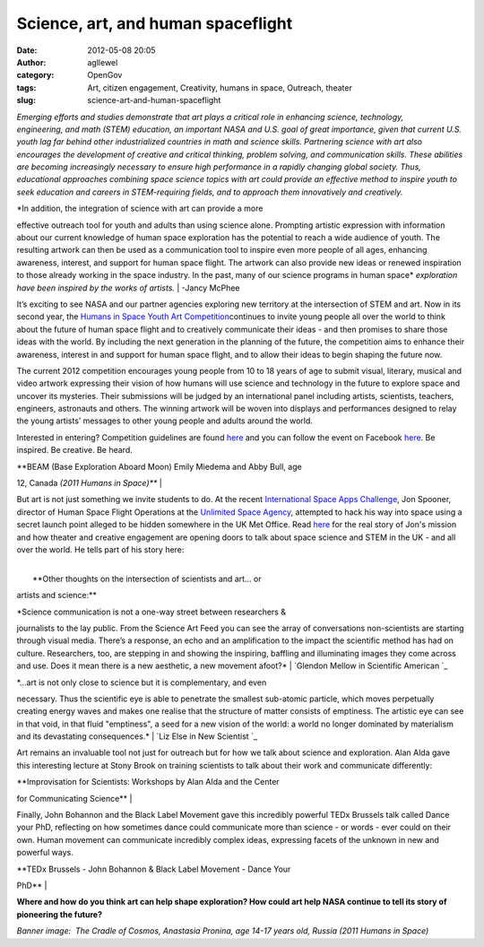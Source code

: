 Science, art, and human spaceflight
###################################
:date: 2012-05-08 20:05
:author: agllewel
:category: OpenGov
:tags: Art, citizen engagement, Creativity, humans in space, Outreach, theater
:slug: science-art-and-human-spaceflight

*Emerging efforts and studies demonstrate that art plays a critical role
in enhancing science, technology, engineering, and math (STEM)
education, an important NASA and U.S. goal of great importance, given
that current U.S. youth lag far behind other industrialized countries in
math and science skills. Partnering science with art also encourages the
development of creative and critical thinking, problem solving, and
communication skills. These abilities are becoming increasingly
necessary to ensure high performance in a rapidly changing global
society. Thus, educational approaches combining space science topics
with art could provide an effective method to inspire youth to
seek education and careers in STEM-requiring fields, and to approach
them innovatively and creatively.*

| *In addition, the integration of science with art can provide a more
effective outreach tool for youth and adults than using science alone.
Prompting artistic expression with information about our current
knowledge of human space exploration has the potential to reach a wide
audience of youth. The resulting artwork can then be used as
a communication tool to inspire even more people of all ages, enhancing
awareness, interest, and support for human space flight. The artwork can
also provide new ideas or renewed inspiration to those already working
in the space industry. In the past, many of our science programs in
human space* *exploration have been inspired by the works of artists.*
|  -Jancy McPhee

It’s exciting to see NASA and our partner agencies exploring new
territory at the intersection of STEM and art. Now in its second year,
the `Humans in Space Youth Art Competition`_\ continues to invite young
people all over the world to think about the future of human space
flight and to creatively communicate their ideas - and then promises to
share those ideas with the world. By including the next generation in
the planning of the future, the competition aims to enhance their
awareness, interest in and support for human space flight, and to allow
their ideas to begin shaping the future now.

The current 2012 competition encourages young people from 10 to 18 years
of age to submit visual, literary, musical and video artwork expressing
their vision of how humans will use science and technology in the future
to explore space and uncover its mysteries. Their submissions will be
judged by an international panel including artists, scientists,
teachers, engineers, astronauts and others. The winning artwork will be
woven into displays and performances designed to relay the young
artists’ messages to other young people and adults around the world.

Interested in entering? Competition guidelines are found `here`_ and you
can follow the event on Facebook
`here <https://www.facebook.com/HumansInSpaceArt>`__. Be inspired. Be
creative. Be heard.

|BEAM|

| **BEAM (Base Exploration Aboard Moon) Emily Miedema and Abby Bull, age
12, Canada \ *(2011 Humans in Space)***
| 

But art is not just something we invite students to do. At the recent
`International Space Apps Challenge`_, Jon Spooner, director of Human
Space Flight Operations at the `Unlimited Space Agency`_, attempted to
hack his way into space using a secret launch point alleged to be hidden
somewhere in the UK Met Office. Read
`here <http://spaceappschallenge.org/blog/2012/04/22/launchjon-unlimited-space-agency-hacking-space/>`__
for the real story of Jon's mission and how theater and creative
engagement are opening doors to talk about space science and STEM in the
UK - and all over the world. He tells part of his story here:

| 
|  **Other thoughts on the intersection of scientists and art... or
artists and science:**

| *Science communication is not a one-way street between researchers &
journalists to the lay public. From the Science Art Feed you can see the
array of conversations non-scientists are starting through visual media.
There’s a response, an echo and an amplification to the impact the
scientific method has had on culture. Researchers, too, are stepping in
and showing the inspiring, baffling and illuminating images they come
across and use. Does it mean there is a new aesthetic, a new movement
afoot?*
|  `Glendon Mellow in Scientific American `_

| *...art is not only close to science but it is complementary, and even
necessary. Thus the scientific eye is able to penetrate the smallest
sub-atomic particle, which moves perpetually creating energy waves and
makes one realise that the structure of matter consists of emptiness.
The artistic eye can see in that void, in that fluid "emptiness", a seed
for a new vision of the world: a world no longer dominated by
materialism and its devastating consequences.*
|  `Liz Else in New Scientist `_

Art remains an invaluable tool not just for outreach but for how we talk
about science and exploration. Alan Alda gave this interesting lecture
at Stony Brook on training scientists to talk about their work and
communicate differently:

| **Improvisation for Scientists: Workshops by Alan Alda and the Center
for Communicating Science**
| 

Finally, John Bohannon and the Black Label Movement gave this incredibly
powerful TEDx Brussels talk called Dance your PhD, reflecting on how
sometimes dance could communicate more than science - or words - ever
could on their own. Human movement can communicate incredibly complex
ideas, expressing facets of the unknown in new and powerful ways.

| **TEDx Brussels - John Bohannon & Black Label Movement - Dance Your
PhD**
| 

**Where and how do you think art can help shape exploration? How could
art help NASA continue to tell its story of pioneering the future?**

 

*Banner image:  The Cradle of Cosmos, Anastasia Pronina, age 14-17 years
old, Russia (2011 Humans in Space)*\ 

.. _Humans in Space Youth Art Competition: http://www.lpi.usra.edu/humansinspaceart/index.shtml.en
.. _here: http://www.lpi.usra.edu/humansinspaceart/guidelines/index.shtml.en
.. _International Space Apps Challenge: http://spaceappschallenge.org/
.. _Unlimited Space Agency: http://unsa.org.uk/
.. _Glendon Mellow in Scientific American : http://blogs.scientificamerican.com/symbiartic/2012/01/12/new-art-movement-the-science-artists-feed-keeps-growing/
.. _Liz Else in New Scientist : http://www.newscientist.com/blogs/culturelab/2011/03/where-science-and-art-collide.html

.. |BEAM| image:: http://open.nasa.gov/wp-content/uploads/2012/05/7486_BEAM-300x240.jpg
